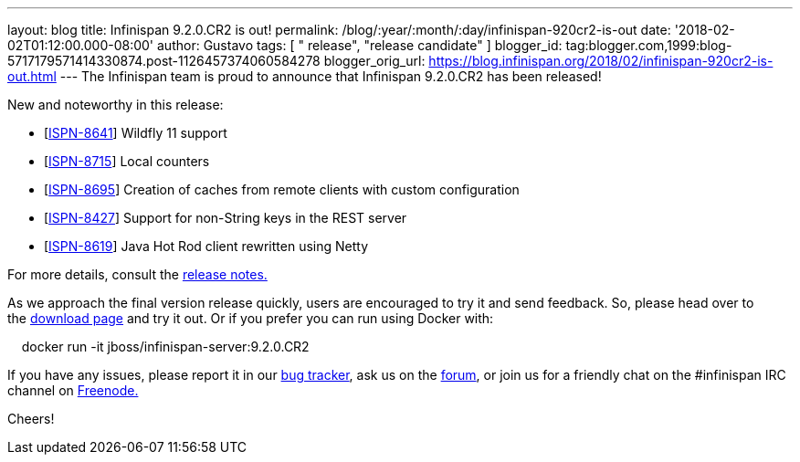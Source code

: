 ---
layout: blog
title: Infinispan 9.2.0.CR2 is out!
permalink: /blog/:year/:month/:day/infinispan-920cr2-is-out
date: '2018-02-02T01:12:00.000-08:00'
author: Gustavo
tags: [ " release", "release candidate" ]
blogger_id: tag:blogger.com,1999:blog-5717179571414330874.post-1126457374060584278
blogger_orig_url: https://blog.infinispan.org/2018/02/infinispan-920cr2-is-out.html
---
The Infinispan team is proud to announce that Infinispan 9.2.0.CR2 has
been released!

New and noteworthy in this release:

* [https://issues.jboss.org/browse/ISPN-8641[ISPN-8641]] Wildfly 11
support
* [https://issues.jboss.org/browse/ISPN-8715[ISPN-8715]] Local
counters
* [https://issues.jboss.org/browse/ISPN-8695[ISPN-8695]] Creation of
caches from remote clients with custom configuration
* [https://issues.jboss.org/browse/ISPN-8427[ISPN-8427]] Support for
non-String keys in the REST server
* [https://issues.jboss.org/browse/ISPN-8619[ISPN-8619]] Java Hot Rod
client rewritten using Netty

For more details, consult the
https://issues.jboss.org/secure/ReleaseNote.jspa?projectId=12310799&version=12336632[release
notes.]

As we approach the final version release quickly, users are encouraged
to try it and send feedback. So, please head over to
the http://infinispan.org/download/[download page] and try it out. Or if
you prefer you can run using Docker with:

    docker run -it jboss/infinispan-server:9.2.0.CR2

If you have any issues, please report it in
our https://issues.jboss.org/projects/ISPN/summary[bug tracker], ask us
on the https://developer.jboss.org/en/infinispan/content[forum], or join
us for a friendly chat on the #infinispan IRC channel
on http://webchat.freenode.net/[Freenode.]


Cheers! 
